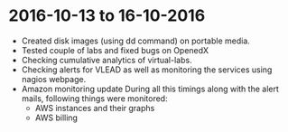 * 2016-10-13 to 16-10-2016
  - Created disk images (using dd command) on portable media.
  - Tested couple of labs and fixed bugs on OpenedX
  - Checking cumulative analytics of virtual-labs.
  - Checking alerts for VLEAD as well as monitoring the services using nagios webpage.
  - Amazon monitoring update During all this timings along with the alert mails, following things were monitored:
    + AWS instance​s and their graphs
    + AWS billing
